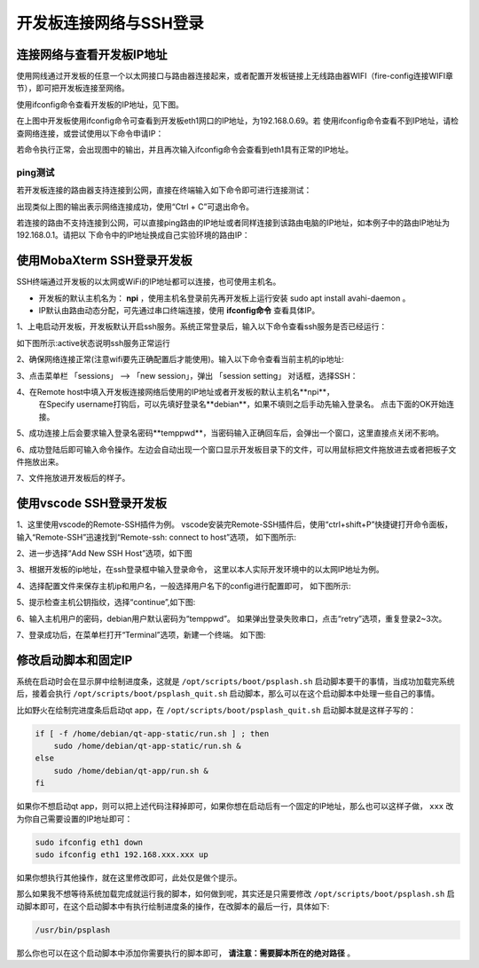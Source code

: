 .. vim: syntax=rst

开发板连接网络与SSH登录
------------------------------------------


连接网络与查看开发板IP地址
~~~~~~~~~~~~~~~~~~~~~~~~~~~~

使用网线通过开发板的任意一个以太网接口与路由器连接起来，或者配置开发板链接上无线路由器WIFI（fire-config连接WIFI章节），即可把开发板连接至网络。


使用ifconfig命令查看开发板的IP地址，见下图。

.. image:: media/boards009.png
   :align: center
   :alt: 未找到图片


在上图中开发板使用ifconfig命令可查看到开发板eth1网口的IP地址，为192.168.0.69。若
使用ifconfig命令查看不到IP地址，请检查网络连接，或尝试使用以下命令申请IP：

.. code-block:: sh
   :linenos:

   #eth1表示第一路以太网口，eth2表示第二路以太网口
   sudo udhcpc  -b  -i  eth1  

若命令执行正常，会出现图中的输出，并且再次输入ifconfig命令会查看到eth1具有正常的IP地址。

.. image:: media/boards010.png
   :align: center
   :alt: 未找到图片



ping测试
^^^^^^^^^^^^^^^^^^^^^^^^^^^^^^^^

若开发板连接的路由器支持连接到公网，直接在终端输入如下命令即可进行连接测试：


.. code-block:: sh
   :linenos:

   #在开发板的终端执行以下命令
   ping www.firebbs.cn


.. image:: media/boards008.png
   :align: center
   :alt: 未找到图片



出现类似上图的输出表示网络连接成功，使用“Ctrl + C”可退出命令。

若连接的路由不支持连接到公网，可以直接ping路由的IP地址或者同样连接到该路由电脑的IP地址，如本例子中的路由IP地址为192.168.0.1。请把以
下命令中的IP地址换成自己实验环境的路由IP：

.. code-block:: sh
   :linenos:

   ping 192.168.0.1



使用MobaXterm SSH登录开发板
~~~~~~~~~~~~~~~~~~~~~~~~~~~~

SSH终端通过开发板的以太网或WiFi的IP地址都可以连接，也可使用主机名。

- 开发板的默认主机名为： **npi** ，使用主机名登录前先再开发板上运行安装 sudo apt install avahi-daemon 。
- IP默认由路由动态分配，可先通过串口终端连接，使用 **ifconfig命令** 查看具体IP。



1、上电启动开发板，开发板默认开启ssh服务。系统正常登录后，输入以下命令查看ssh服务是否已经运行：

.. code-block:: sh
   :emphasize-lines: 2
   :linenos:

   sudo systemctl status ssh

如下图所示:active状态说明ssh服务正常运行

.. image:: media/fire-config_ssh.png
   :align: center
   :alt: 查看ssh服务是否运行

2、确保网络连接正常(注意wifi要先正确配置后才能使用)。输入以下命令查看当前主机的ip地址:

.. code-block:: sh
   :emphasize-lines: 2
   :linenos:

   ifconfig

3、点击菜单栏 「sessions」 –> 「new session」，弹出 「session setting」 对话框，选择SSH：

.. image:: media/MobaXterm_ssh1.png
   :align: center
   :alt: 未找到图片



4、在Remote host中填入开发板连接网络后使用的IP地址或者开发板的默认主机名**npi**，
   在Specify username打钩后，可以先填好登录名**debian**，如果不填则之后手动先输入登录名。
   点击下面的OK开始连接。

.. image:: media/MobaXterm_ssh2.png
   :align: center
   :alt: 未找到图片

5、成功连接上后会要求输入登录名密码**temppwd**，当密码输入正确回车后，会弹出一个窗口，这里直接点关闭不影响。

.. image:: media/MobaXterm_ssh3.png
   :align: center
   :alt: 未找到图片



6、成功登陆后即可输入命令操作。左边会自动出现一个窗口显示开发板目录下的文件，可以用鼠标把文件拖放进去或者把板子文件拖放出来。

.. image:: media/MobaXterm_ssh4.png
   :align: center
   :alt: 未找到图片



7、文件拖放进开发板后的样子。

.. image:: media/MobaXterm_ssh5.png
   :align: center
   :alt: 未找到图片







使用vscode SSH登录开发板
~~~~~~~~~~~~~~~~~~~~~~~~~~~~


1、这里使用vscode的Remote-SSH插件为例。
vscode安装完Remote-SSH插件后，使用“ctrl+shift+P”快捷键打开命令面板，
输入“Remote-SSH”迅速找到“Remote-ssh: connect to host”选项，
如下图所示:

.. image:: media/fire-config_ssh3.png
   :align: center
   :alt: Remote-SSH插件

2、进一步选择“Add New SSH Host”选项，如下图

.. image:: media/fire-config_ssh4.png
   :align: center
   :alt: Remote-SSH插件

3、根据开发板的ip地址，在ssh登录框中输入登录命令，
这里以本人实际开发环境中的以太网IP地址为例。

.. image:: media/fire-config_ssh5.png
   :align: center
   :alt: Remote-SSH插件

4、选择配置文件来保存主机ip和用户名，一般选择用户名下的config进行配置即可，
如下图所示:

.. image:: media/fire-config_ssh6.png
   :align: center
   :alt: Remote-SSH插件

5、提示检查主机公钥指纹，选择“continue”,如下图:

.. image:: media/fire-config_ssh7.png
   :align: center
   :alt: Remote-SSH插件

6、输入主机用户的密码，debian用户默认密码为“temppwd”。
如果弹出登录失败串口，点击“retry”选项，重复登录2~3次。

.. image:: media/fire-config_ssh8.png
   :align: center
   :alt: Remote-SSH插件

7、登录成功后，在菜单栏打开“Terminal”选项，新建一个终端。
如下图:

.. image:: media/fire-config_ssh9.png
   :align: center
   :alt: Remote-SSH插件





修改启动脚本和固定IP
~~~~~~~~~~~~~~~~~~~~~~~~~~~~

系统在启动时会在显示屏中绘制进度条，这就是 ``/opt/scripts/boot/psplash.sh`` 启动脚本要干的事情，当成功加载完系统后，接着会执行 ``/opt/scripts/boot/psplash_quit.sh`` 启动脚本，那么可以在这个启动脚本中处理一些自己的事情。

比如野火在绘制完进度条后启动qt
app，在 ``/opt/scripts/boot/psplash_quit.sh`` 启动脚本就是这样子写的：

.. code:: bash

    if [ -f /home/debian/qt-app-static/run.sh ] ; then
        sudo /home/debian/qt-app-static/run.sh &
    else
        sudo /home/debian/qt-app/run.sh &
    fi

如果你不想启动qt
app，则可以把上述代码注释掉即可，如果你想在启动后有一个固定的IP地址，那么也可以这样子做， ``xxx`` 改为你自己需要设置的IP地址即可：

.. code:: bash

    sudo ifconfig eth1 down
    sudo ifconfig eth1 192.168.xxx.xxx up

如果你想执行其他操作，就在这里修改即可，此处仅是做个提示。

那么如果我不想等待系统加载完成就运行我的脚本，如何做到呢，其实还是只需要修改 ``/opt/scripts/boot/psplash.sh`` 启动脚本即可，在这个启动脚本中有执行绘制进度条的操作，在改脚本的最后一行，具体如下:

.. code:: bash

    /usr/bin/psplash

那么你也可以在这个启动脚本中添加你需要执行的脚本即可， **请注意：需要脚本所在的绝对路径** 。



